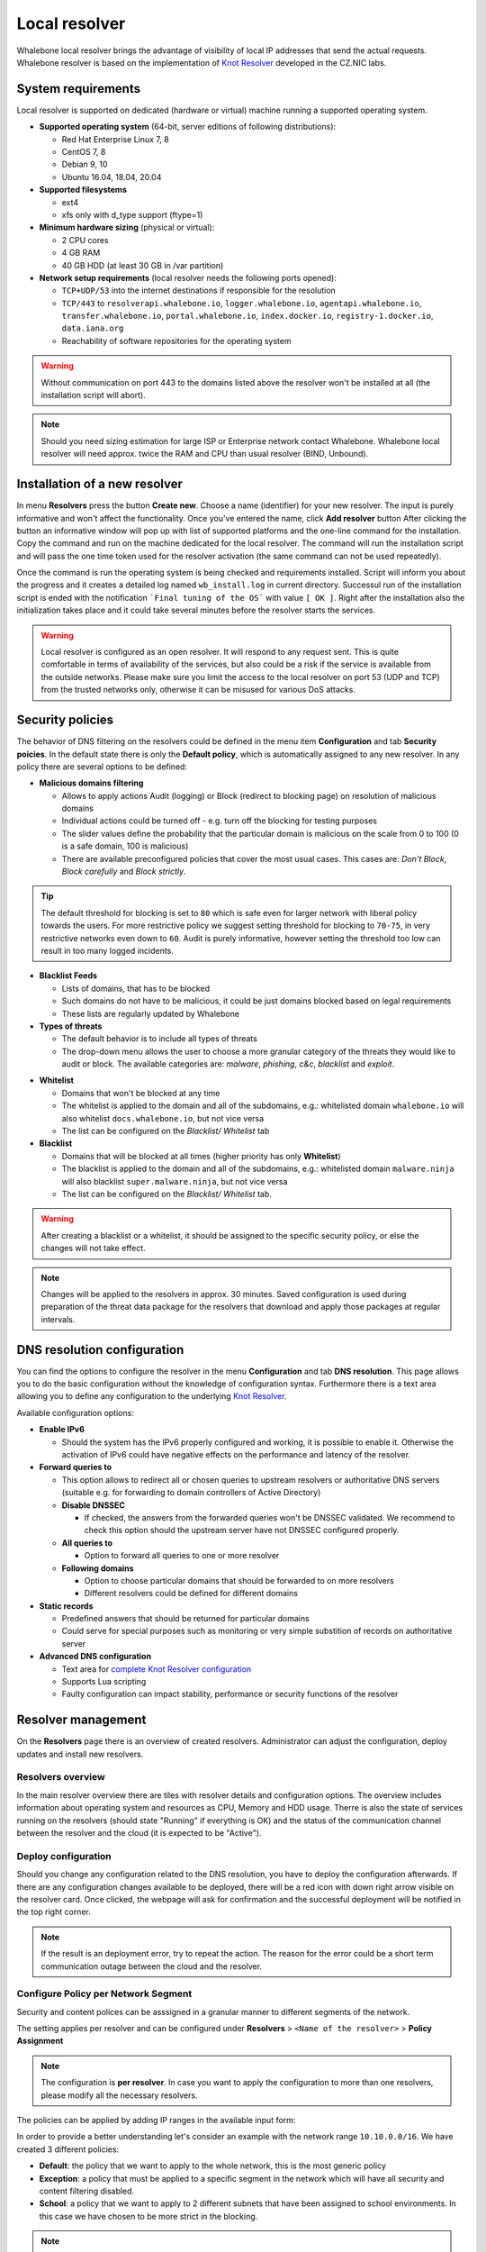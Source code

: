**************
Local resolver
**************

Whalebone local resolver brings the advantage of visibility of local IP addresses that send the actual requests. Whalebone resolver is based on the implementation of `Knot Resolver <https://www.knot-resolver.cz/>`_ developed in the CZ.NIC labs.


System requirements
===================

Local resolver is supported on dedicated (hardware or virtual) machine running a supported operating system.

* **Supported operating system** (64-bit, server editions of following distributions):

  * Red Hat Enterprise Linux 7, 8
  * CentOS 7, 8
  * Debian 9, 10
  * Ubuntu 16.04, 18.04, 20.04

* **Supported filesystems** 

  * ext4
  * xfs only with d_type support (ftype=1)

* **Minimum hardware sizing** (physical or virtual):

  * 2 CPU cores
  * 4 GB RAM
  * 40 GB HDD (at least 30 GB in /var partition)

* **Network setup requirements** (local resolver needs the following ports opened):
  
  * ``TCP+UDP/53`` into the internet destinations if responsible for the resolution
  * ``TCP/443`` to ``resolverapi.whalebone.io``, ``logger.whalebone.io``, ``agentapi.whalebone.io``, ``transfer.whalebone.io``, ``portal.whalebone.io``, ``index.docker.io``, ``registry-1.docker.io``, ``data.iana.org``
  * Reachability of software repositories for the operating system

.. warning:: Without communication on port 443 to the domains listed above the resolver won't be installed at all (the installation script will abort).

.. note:: Should you need sizing estimation for large ISP or Enterprise network contact Whalebone. Whalebone local resolver will need approx. twice the RAM and CPU than usual resolver (BIND, Unbound). 

Installation of a new resolver
==============================

In menu **Resolvers** press the button **Create new**. Choose a name (identifier) for your new resolver. The input is purely informative and won't affect the functionality.
Once you've entered the name, click **Add resolver** button
After clicking the button an informative window will pop up with list of supported platforms and the one-line command for the installation. Copy the command and run on the machine dedicated for the local resolver.
The command will run the installation script and will pass the one time token used for the resolver activation (the same command can not be used repeatedly).

.. image:: ./img/lrv2-create.gif
   :align: center

Once the command is run the operating system is being checked and requirements installed. Script will inform you about the progress and it creates a detailed log named ``wb_install.log`` in current directory.
Successul run of the installation script is ended with the notification ```Final tuning of the OS``` with value ``[ OK ]``. Right after the installation also the initialization takes place and it could take several minutes before the resolver starts the services.

.. image:: ./img/lrv2-install.gif
   :align: center

.. warning:: Local resolver is configured as an open resolver. It will respond to any request sent. This is quite comfortable in terms of availability of the services, but also could be a risk if the service is available from the outside networks. Please make sure you limit the access to the local resolver on port 53 (UDP and TCP) from the trusted networks only, otherwise it can be misused for various DoS attacks.


Security policies
=================

The behavior of DNS filtering on the resolvers could be defined in the menu item **Configuration** and tab **Security poicies**. In the default state there is only the **Default policy**, which is automatically assigned to any new resolver.
In any policy there are several options to be defined:

* **Malicious domains filtering**

  * Allows to apply actions Audit (logging) or Block (redirect to blocking page) on resolution of malicious domains
  * Individual actions could be turned off - e.g. turn off the blocking for testing purposes
  * The slider values define the probability that the particular domain is malicious on the scale from 0 to 100 (0 is a safe domain, 100 is malicious)
  * There are available preconfigured policies that cover the most usual cases. This cases are: `Don't Block`, `Block carefully` and `Block strictly`.

.. tip:: The default threshold for blocking is set to ``80`` which is safe even for larger network with liberal policy towards the users. For more restrictive policy we suggest setting threshold for blocking to ``70-75``, in very restrictive networks even down to ``60``. Audit is purely informative, however setting the threshold too low can result in too many logged incidents.

* **Blacklist Feeds**

  * Lists of domains, that has to be blocked
  * Such domains do not have to be malicious, it could be just domains blocked based on legal requirements
  * These lists are regularly updated by Whalebone

* **Types of threats**

  * The default behavior is to include all types of threats
  * The drop-down menu allows the user to choose a more granular category of the threats they would like to audit or block. The available categories are: `malware`, `phishing`, `c&c`, `blacklist` and `exploit`.

.. image:: ./img/security-policies.gif
   :align: center

* **Whitelist**

  * Domains that won't be blocked at any time
  * The whitelist is applied to the domain and all of the subdomains, e.g.: whitelisted domain ``whalebone.io`` will also whitelist ``docs.whalebone.io``, but not vice versa
  * The list can be configured on the `Blacklist/ Whitelist` tab

* **Blacklist**

  * Domains that will be blocked at all times (higher priority has only **Whitelist**)
  * The blacklist is applied to the domain and all of the subdomains, e.g.: whitelisted domain ``malware.ninja`` will also blacklist ``super.malware.ninja``, but not vice versa 
  * The list can be configured on the `Blacklist/ Whitelist` tab.

.. image:: ./img/whitelist.gif
   :align: center

.. warning:: After creating a blacklist or a whitelist, it should be assigned to the specific security policy, or else the changes will not take effect.

.. note:: Changes will be applied to the resolvers in approx. 30 minutes. Saved configuration is used during preparation of the threat data package for the resolvers that download and apply those packages at regular intervals.


DNS resolution configuration
============================

You can find the options to configure the resolver in the menu **Configuration** and tab **DNS resolution**. This page allows you to do the basic configuration without the knowledge of configuration syntax. Furthermore there is a text area allowing you to define any configuration to the underlying `Knot Resolver <https://www.knot-resolver.cz/>`_.

Available configuration options:

* **Enable IPv6**

  * Should the system has the IPv6 properly configured and working, it is possible to enable it. Otherwise the activation of IPv6 could have negative effects on the performance and latency of the resolver.

* **Forward queries to**

  * This option allows to redirect all or chosen queries to upstream resolvers or authoritative DNS servers (suitable e.g. for forwarding to domain controllers of Active Directory)

  * **Disable DNSSEC**

    * If checked, the answers from the forwarded queries won't be DNSSEC validated. We recommend to check this option should the upstream server have not DNSSEC configured properly.

  * **All queries to**

    * Option to forward all queries to one or more resolver

  * **Following domains**

    * Option to choose particular domains that should be forwarded to on more resolvers
    * Different resolvers could be defined for different domains

* **Static records**

  * Predefined answers that should be returned for particular domains
  * Could serve for special purposes such as monitoring or very simple substition of records on authoritative server

* **Advanced DNS configuration**

  * Text area for `complete Knot Resolver configuration <https://knot-resolver.readthedocs.io/en/stable/config-overview.html>`_
  * Supports Lua scripting
  * Faulty configuration can impact stability, performance or security functions of the resolver

.. image:: ./img/lrv2-resolution.gif
   :align: center

   .. note:: Once the **Save** button is pressed changes in DNS resolution are saved and prepared to be deployed to target resolvers. The deployment itself has to be done from the **Resolvers** page. It is possible to do multiple changes and apply all of them at once to minimize the number of deployments to the resolver.


Resolver management
===================

On the **Resolvers** page there is an overview of created resolvers. Administrator can adjust the configuration, deploy updates and install new resolvers.

Resolvers overview
------------------

In the main resolver overview there are tiles with resolver details and configuration options. The overview includes information about operating system and resources as CPU, Memory and HDD usage. Therre is also the state of services running on the resolvers (should state "Running" if everything is OK) and the status of the communication channel between the resolver and the cloud (it is expected to be "Active").

Deploy configuration
--------------------

Should you change any configuration related to the DNS resolution, you have to deploy the configuration afterwards. If there are any configuration changes available to be deployed, there will be a red icon with down right arrow visible on the resolver card. Once clicked, the webpage will ask for confirmation and the successful deployment will be notified in the top right corner.

.. note:: If the result is an deployment error, try to repeat the action. The reason for the error could be a short term communication outage between the cloud and the resolver.

.. image:: ./img/lrv2-deployconfig.gif
   :align: center

Configure Policy per Network Segment
------------------------------------
Security and content polices can be asssigned in a granular manner to different segments of the network. 

The setting applies per resolver and can be configured under **Resolvers** > ``<Name of the resolver>`` > **Policy Assignment** 

.. note:: The configuration is **per resolver**. In case you want to apply the configuration to more than one resolvers, please modify all the necessary resolvers. 

The policies can be applied by adding IP ranges in the available input form:

.. image:: ./img/add-policy.PNG
   :align: center

In order to provide a better understanding let's consider an example with the network range ``10.10.0.0/16``. 
We have created 3 different policies: 

* **Default**: the policy that we want to apply to the whole network, this is the most generic policy
* **Exception**: a policy that must be applied to a specific segment in the network which will have all security and content filtering disabled.
* **School**: a policy that we want to apply to 2 different subnets that have been assigned to school environments. In this case we have chosen to be more strict in the blocking.

.. image:: ./img/policies-example.png
   :align: center


.. note:: The first policy that is defined acts as a **default** policy and is applied in cases where a more granular policy for a network range is not available. This policy is always on the top of the list, is marked with a special icon and cannot be deleted. 



Let's summarize the requirements in the following matrix:

========== ===============================
**Policy** **Network**
========== ===============================
Default    10.10.0.0/16
Exception  10.10.10.0/24
School     10.10.20.0/24 and 10.10.40.0/24
========== ===============================

In the following capture the process of assigning the policies is described:

.. image:: ./img/policy-assignment.gif
   :align: center


.. note::  After adding the networks, and in order to take effect, you must click on `Save to resolver`. The changes will be then validated and a pop-up message will provide additional information.

In order to assign additional entries to an existing assignment, a new network range can be appended using `newline` as a separator.
Building on the previous example, in case we wanted to add the subnet 10.10.30.0/24 to the Exception Policy:

.. image:: ./img/add-range.gif
   :align: center


Resolver agent
===================

Command line interface
------------------
Agent's actions can be invoked using a proxy bash script present at path **/var/whalebone/cli**. This script calls a python script which handles the execution of the following agent actions: 

* **sysinfo** - returns the system status data in JSON format.
	* Parameters: None
	* Output: tested categories on tested key can have two values 'ok' and 'fail'
.. sourcecode:: js

	{
	   "hostname":"hostname",
	   "system":"Linux",
	   "platform":"CentOS Linux 7 (Core)",
	   "cpu":{
	      "count":4,
	      "usage":28.6
	   },
	   "memory":{
	      "total":7.6,
	      "available":3.9,
	      "usage":49.2
	   },
	   "hdd":{
	      "total":50.0,
	      "free":14.4,
	      "usage":71.1
	   },
	   "swap":{
	      "total":0.0,
	      "free":0.0,
	      "usage":0
	   },
	   "resolver":{
	      "answer.nxdomain":3284,
	      "answer.tc":35,
	      "answer.ad":849,
	      "answer.100ms":3983,
	      "answer.cd":6,
	      "answer.1500ms":74,
	      "answer.slow":215,
	      "answer.rd":224337,
	      "answer.1ms":104683,
	      "answer.servfail":215,
	      "predict.epoch":24,
	      "query.dnssec":6,
	      "answer.250ms":14941,
	      "query.edns":35498,
	      "answer.cached":86713,
	      "answer.nodata":3622,
	      "answer.aa":2362,
	      "answer.do":6,
	      "answer.edns0":35498,
	      "answer.ra":224337,
	      "predict.queue":0,
	      "answer.total":224337,
	      "answer.10ms":35351,
	      "answer.noerror":217216,
	      "answer.50ms":59766,
	      "answer.500ms":4642,
	      "answer.1000ms":653,
	      "predict.learned":80
	   },
	   "docker":{
	      "Platform":{
	         "Name":""
	      },
	      "Components":[
	         {
	            "Name":"Engine",
	            "Version":"17.12.1-ce",
	            "Details":{
	               "ApiVersion":"1.35",
	               "Arch":"amd64",
	               "BuildTime":"2022-02-27T22:17:54.000000000+00:00",
	               "Experimental":"false",
	               "GitCommit":"88888fc6",
	               "GoVersion":"go1.999.999",
	               "KernelVersion":"3.22.66-693.21.1.el7.x86_64",
	               "MinAPIVersion":"1.99",
	               "Os":"linux"
	            }
	         }
	      ],
	      "Version":"19.32.1-ce",
	      "ApiVersion":"1.98",
	      "MinAPIVersion":"1.12",
	      "GitCommit":"7390fc6",
	      "GoVersion":"go1.9.4",
	      "Os":"linux",
	      "Arch":"amd64",
	      "KernelVersion":"3.10.0-693.21.1.el7.x86_64",
	      "BuildTime":"2018-02-27T22:17:54.000000000+00:00"
	   },
	   "check":{
	      "resolve":"ok",
	      "port":"ok"
	   },
	   "containers":{
	      "lr-agent":"running",
	      "passivedns":"running",
	      "resolver":"running",
	      "kresman":"running",
	      "pcpy":"running",
	      "logrotate":"running",
	      "logstream":"running"
	   },
	   "images":{
	      "lr-agent":"whalebone/agent:1.1.1",
	      "passivedns":"whalebone/passivedns:1.1.1",
	      "resolver":"whalebone/kres:1.1.1",
	      "kresman":"whalebone/kresman:1.1.1",
	      "logrotate":"whalebone/logrotate:1.1.1",
	      "logstream":"whalebone/logstream:1.1.1"
	   },
	   "error_messages":{
	   },
	   "interfaces":[
	      {
	         "name":"lo",
	         "addresses":[
	            "127.0.0.1",
	            "::1",
	            "00:00:00:00:00:00"
	         ]
	      },
	      {
	         "name":"eth0",
	         "addresses":[
	            "1.1.1.1",
	            "::c8",
	            "fe80::",
	            "00:00:00:00:00:00"
	         ]
	      },
	      {
	         "name":"docker0",
	         "addresses":[
	            "198.1.1.1",
	            "00:00:00:00:00:00"
	         ]
	      }
	   ]
	}


* **stop** - stops up to three containers 
	* Parameters: containers to stop (up to 3), Example: ./cli.sh stop resolver lr-agent kresman
	* Output: 
.. sourcecode:: js

	{
		'resolver': {'status': 'success'}, 
		'lr-agent': {'status': 'success'}, 
		'kresman': {'status': 'success'}
	}
	
* **remove** - removes up to three containers
	* Parameters: containers to remove (up to 3), Example: ./cli.sh remove resolver lr-agent kresman
	* Output: 
.. sourcecode:: js

	{
		'resolver': {'status': 'success'}, 
		'lr-agent': {'status': 'success'}, 
		'kresman': {'status': 'success'}
	}
	
* **upgrade** - upgrades up to three containers, the container's configuration is specified by a docker-compose in agent container (can also be found in a volume **/etc/whalebone/agent**)
	* Parameters: containers to upgrade (up to 3), Example: ./cli.sh upgrade resolver lr-agent kresman
	* Output: 
.. sourcecode:: js 

	{
		'resolver': {'status': 'success'}, 
		'lr-agent': {'status': 'success'}, 
		'kresman': {'status': 'success'}
	}
	
* **create** - creates containers, the containers are specified by a docker-compose in agent container (can also be found in **/etc/whalebone/agent**)
	* Parameters: None, Example: ./cli.sh create
	* Output: 
.. sourcecode:: js

	{'resolver': {'status': 'success'}
	

	Pending configuration request deleted.
	
* **updatecache** - forces the update of resolver's IoC cache (which is used for blocking), this action should be done to manually force the update and refresh of the domains present in the malicous domain cache
	* Parameters: None
	* Output: 
.. sourcecode:: js

	{'status': 'success', 'message': 'Cache update successful'}
	
* **containers** - lists the containers and their information which include: labels, image, name and status. 
	* Parameters: None
	* Output: 
.. sourcecode:: js

	[
	   {
	      "id":"b8f4489379",
	      "image":{
	         "id":"c893b4df5ca3",
	         "tags":[
	            "whalebone/agent:1.1.1"
	         ]
	      },
	      "labels":{
	         "lr-agent":"1.1.1"
	      },
	      "name":"lr-agent",
	      "status":"running"
	   },
	   {
	      "id":"e433d58f13",
	      "image":{
	         "id":"2c4b84a7daee",
	         "tags":[
	            "whalebone/passivedns:1.1.1"
	         ]
	      },
	      "labels":{
	         "passivedns":"1.1.1"
	      },
	      "name":"passivedns",
	      "status":"running"
	   },
	   {
	      "id":"2aeec00121",
	      "image":{
	         "id":"fc442e625539",
	         "tags":[
	            "whalebone/kres:1.1.1"
	         ]
	      },
	      "labels":{
	         "resolver":"1.1.1"
	      },
	      "name":"resolver",
	      "status":"running"
	   },
	   {
	      "id":"662dac2e6c",
	      "image":{
	         "id":"b37d0d1bd10b",
	         "tags":[
	            "whalebone/kresman:1.1.1"
	         ]
	      },
	      "labels":{
	         "kresman":"1.1.1"
	      },
	      "name":"kresman",
	      "status":"running"
	   },
	   {
	      "id":"05188ac1df",
	      "image":{
	         "id":"5b50cdc924fc",
	         "tags":[
	            "whalebone/logrotate:1.1.1"
	         ]
	      },
	      "labels":{
	         "logrotate":"1.1.1"
	      },
	      "name":"logrotate",
	      "status":"running"
	   },
	   {
	      "id":"01e64dd697",
	      "image":{
	         "id":"fffb52c2dadd",
	         "tags":[
	            "whalebone/logstream:1.1.1"
	         ]
	      },
	      "labels":{
	         "logstream":"1.1.1"
	      },
	      "name":"logstream",
	      "status":"running"
	   }
	]


Each of those actions execute similarly named actions and the status of that action, or output of that action, is printed. The **list** and **run** actions are intended for the scenario when a confirmation of a certain action is required. The action list shows the action that should be executed and the changes that would be done by that action for containers specified in that action. This serves as an example of what would happen if the awaiting action would have been executed. The run action then executes the awaiting action cleans up afterwards. 

The actions of upgrade and create use the docker-compose template present in the agent container to create/upgrade the desired container. This template is mounted in the volume **/etc/whalebone/agent** if the user decides to change it. However this change needs to be done also to the template present at **portal.whalebone.io**, if not than the local changes will be overwritten from the cloud during next upgrade. 

The bash script should be invoked like this: **./cli.sh action param1 param2 param3**. Action is the action name and parameters are the action parameters. Only actions for container stop, remove and upgrade use these and specify what containers should be affected by the respective action.

Strict mode
------------------
The agent's default option is to execute actions from the cloud management immediately. It is however possible to enable manual confirmation of requests. This gives the administrator control over when and what gets executed. To enable the resolver Strict mode, please create a ticket to Whalebone support.

To list changes the request introduces the cli option **list** option should be used. To execute the request use cli option **run**. There can only be one  request pending in the queue. New request from the cloud will ovewrite the previous one, but the new one holds the full desired state anyway. To delete waiting request use cli option **delete_request**. The actions that can be persisted are: **upgrade**, **create** and **suicide**. Please see examples of the CLI command usage.

* **list** - lists the awaiting command and the changes that would be made to the containers specified in the awaiting action, this action is intended for human check hence it's format 
	* Parameters: None, Example: ./cli.sh list
	* Output: 
.. code-block:: lua

	-------------------------------
	Changes for resolver
	New value for label: resolver-1.1.1
	
	  	Old value for label: resolver-1.0.0
	-------------------------------
	
* **run** - executes the awaiting command
	* Parameters: none, Example: ./cli.sh run
.. sourcecode:: js

	{'resolver': {'status': 'success'}

* **delete_request** - deletes the awaiting request
	* Parameters: none, Example: ./cli.sh delete_request
.. code-block:: lua
	Pending configuration request deleted.


Knot Resolver - Tips & Tricks
=============================

Advanced configuration of Whalebone resolver allows to apply any Knot Resolver configuration. In this section we are going to describe the most frequent use cases and examples of such configuration snippets.
Views, policies and their actions are evaluated in the sequence as they are defined (except special chain actions that are described in the official Knot Resolver documentation). First match will execute the action, the rest of the policy rules is not evaluated. If you are going to combine different configuration snnippets, you can load the same module just once at the beginning of the configuration.

Allow particular IP ranges
--------------------------

Define a list of IP ranges that will be allowed to use this DNS resolver. Queries from all other ranges will be refused.

.. code-block:: lua

  -- load modules
  modules = {'policy', 'view'}

  --define list of ranges to allow
  --127.0.0.1 should always be allowed
  allowed = {
    '127.0.0.1/32',
    '10.10.20.5/32',
    '10.30.10.0/24'
  }

  -- allow list of ranges
  for i,subnet in ipairs(allowed) do
    view:addr(subnet, policy.all(policy.PASS))
  end

  -- block all other ranges
  view:addr('0.0.0.0/0', policy.all(policy.DENY))


Refuse particular IP ranges
---------------------------

Define a list of IP ranges that will be blocked to use this DNS resolver. Queries from all other ranges will be allowed.

.. code-block:: lua

  -- load modules
  modules = {'policy', 'view'}

  --define list of ranges to block
  blocked = {
    '10.10.20.5/32',
    '10.30.10.0/24'
  }

  -- block list of ranges
  for i,subnet in ipairs(blocked) do
    view:addr(subnet, policy.all(policy.REFUSE))
  end

Allow list of domains
---------------------

.. code-block:: lua

  -- load modules
  modules = {'policy'}

  --define list of allowed domains
  domains = {
    'example.com',
    'anotherexample.org'
  }

  -- allow list of domains
  for i,domain in ipairs(domains) do
    policy.suffix(policy.PASS, {todname(domain)})
  end

Disable DNSSEC globally
-----------------------

.. code-block:: lua

  trust_anchors.negative = { '.' }




Uninstalling a local resolver
=============================

In order to uninstall a resolver and remove all Whalebone configuration files the following steps should be followed:

.. warning:: Before starting the process it should be noted that all the individual components that support the resolver functionality are being executed as docker containers. Steps 1 and 2 apply only in case the host server is **dedicated** and **no other services** are running as containers. Should the situation be different, please contact us and we will provide an up to date list of the containers that should be removed.

1. **Stop and remove all the running docker containers**:

   .. code::

   		docker rm -f lr-agent && docker rm -f $(docker ps -q)

2. **Uninstall Docker**:

   Please follow the instructions for the applicable operating system:

   -  `CentOS <https://docs.docker.com/install/linux/docker-ce/centos/#uninstall-docker-engine---community>`__

   -  `Red Hat <https://docs.docker.com/install/linux/docker-ce/centos/#uninstall-docker-engine---community>`__

   -  `Debian <https://docs.docker.com/install/linux/docker-ce/debian/#uninstall-docker-engine---community>`__

   -  `Ubuntu <https://docs.docker.com/install/linux/docker-ce/ubuntu/#uninstall-docker-engine---community>`__

1. **Remove all resolver configuration files, log files and related data**:

   .. code:: 

      rm -rf /etc/whalebone 
      rm -rf /var/whalebone
      rm -rf /var/log/whalebone
      rm -rf /var/lib/kres

